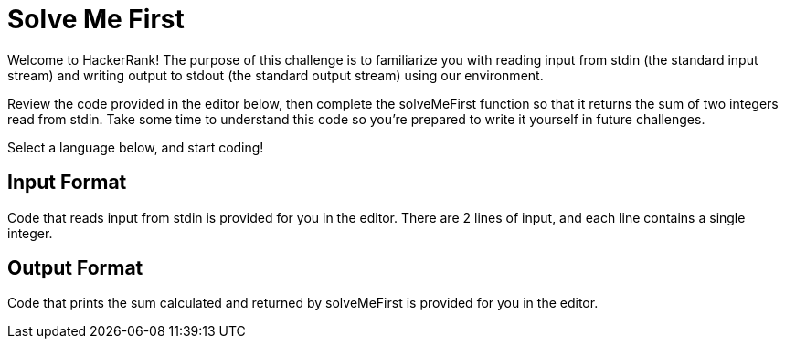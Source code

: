 = Solve Me First

Welcome to HackerRank! The purpose of this challenge is to familiarize you with reading input from stdin (the standard input stream) and writing output to stdout (the standard output stream) using our environment.

Review the code provided in the editor below, then complete the solveMeFirst function so that it returns the sum of two integers read from stdin. Take some time to understand this code so you're prepared to write it yourself in future challenges.

Select a language below, and start coding!

== Input Format

Code that reads input from stdin is provided for you in the editor. There are 2 lines of input, and each line contains a single integer.

== Output Format

Code that prints the sum calculated and returned by solveMeFirst is provided for you in the editor.